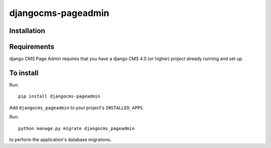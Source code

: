 ====================
djangocms-pageadmin
====================

Installation
============

Requirements
============

django CMS Page Admin requires that you have a django CMS 4.0 (or higher) project already running and set up.


To install
==========

Run::

    pip install djangocms-pageadmin

Add ``djangocms_pageadmin`` to your project's ``INSTALLED_APPS``.

Run::

    python manage.py migrate djangocms_pageadmin

to perform the application's database migrations.


